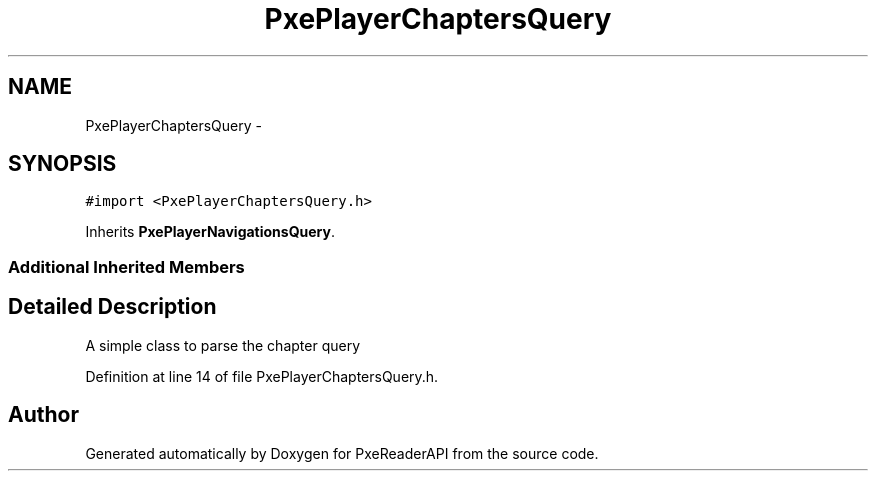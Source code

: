 .TH "PxePlayerChaptersQuery" 3 "Mon Apr 28 2014" "PxeReaderAPI" \" -*- nroff -*-
.ad l
.nh
.SH NAME
PxePlayerChaptersQuery \- 
.SH SYNOPSIS
.br
.PP
.PP
\fC#import <PxePlayerChaptersQuery\&.h>\fP
.PP
Inherits \fBPxePlayerNavigationsQuery\fP\&.
.SS "Additional Inherited Members"
.SH "Detailed Description"
.PP 
A simple class to parse the chapter query 
.PP
Definition at line 14 of file PxePlayerChaptersQuery\&.h\&.

.SH "Author"
.PP 
Generated automatically by Doxygen for PxeReaderAPI from the source code\&.
